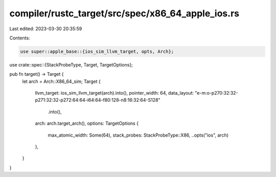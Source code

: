 compiler/rustc_target/src/spec/x86_64_apple_ios.rs
==================================================

Last edited: 2023-03-30 20:35:59

Contents:

.. code-block:: rs

    use super::apple_base::{ios_sim_llvm_target, opts, Arch};
use crate::spec::{StackProbeType, Target, TargetOptions};

pub fn target() -> Target {
    let arch = Arch::X86_64_sim;
    Target {
        llvm_target: ios_sim_llvm_target(arch).into(),
        pointer_width: 64,
        data_layout: "e-m:o-p270:32:32-p271:32:32-p272:64:64-i64:64-f80:128-n8:16:32:64-S128"
            .into(),
        arch: arch.target_arch(),
        options: TargetOptions {
            max_atomic_width: Some(64),
            stack_probes: StackProbeType::X86,
            ..opts("ios", arch)
        },
    }
}


